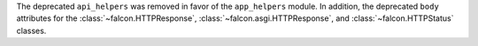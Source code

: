 The deprecated ``api_helpers`` was removed in favor of the ``app_helpers``
module. In addition, the deprecated ``body``
attributes for the :class:`~falcon.HTTPResponse`,
:class:`~falcon.asgi.HTTPResponse`, and :class:`~falcon.HTTPStatus` classes.
